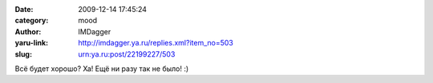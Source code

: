 

:date: 2009-12-14 17:45:24
:category: mood
:author: IMDagger
:yaru-link: http://imdagger.ya.ru/replies.xml?item_no=503
:slug: urn:ya.ru:post/22199227/503

Всё будет хорошо? Ха! Ещё ни разу так не было! :)


